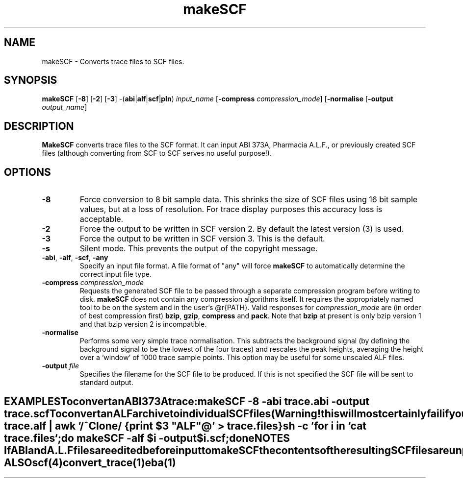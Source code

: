 .TH "makeSCF" 1 "" "" "Staden Package"
.SH "NAME"
.PP
makeSCF \- Converts trace files to SCF files.

.SH "SYNOPSIS"
.PP

\fBmakeSCF\fP [\fB-8\fP] [\fB-2\fP] [\fB-3\fP]
-(\fBabi\fP|\fBalf\fP|\fBscf\fP|\fBpln\fP) \fIinput_name\fP
[\fB-compress\fP \fIcompression_mode\fP] [\fB-normalise\fP
[\fB-output\fP \fIoutput_name\fP]

.SH "DESCRIPTION"
.PP

\fBMakeSCF\fP converts trace files to the SCF format. It can input ABI 373A,
Pharmacia A.L.F., or previously created SCF files (although converting from
SCF to SCF serves no useful purpose!). 

.SH "OPTIONS"
.PP

.TP
\fB-8\fP
Force conversion to 8 bit sample data. This shrinks the size of SCF
files using 16 bit sample values, but at a loss of resolution. For trace
display purposes this accuracy loss is acceptable.

.TP
\fB-2\fP
Force the output to be written in SCF version 2. By default the
latest version (3) is used.

.TP
\fB-3\fP
Force the output to be written in SCF version 3. This is the default.

.TP
\fB-s\fP
Silent mode. This prevents the output of the copyright message.

.TP
\fB-abi\fP, \fB-alf\fP, \fB-scf\fP, \fB-any\fP
Specify an input file format. A file format of "any" will force
\fBmakeSCF\fP to automatically determine the correct input file type.

.TP
\fB-compress\fP \fIcompression_mode\fP
Requests the generated SCF file to be passed through a separate compression
program before writing to disk. \fBmakeSCF\fP does not contain any
compression algorithms itself. It requires the appropriately named tool to
be on the system and in the user's @r{PATH}.
Valid responses for \fIcompression_mode\fP are (in order of best compression
first) \fBbzip\fP, \fBgzip\fP, \fBcompress\fP and \fBpack\fP. Note
that \fBbzip\fP at present is only bzip version 1 and that bzip version 2
is incompatible.

.TP
\fB-normalise\fP
Performs some very simple trace normalisation. This subtracts the
background signal (by defining the background signal to be the lowest of
the four traces) and rescales the peak heights, averaging the height over
a `window' of 1000 trace sample points. This option may be useful
for some unscaled ALF files.

.TP
\fB-output\fP \fIfile\fP
Specifies the filename for the SCF file to be produced. If this is not
specified the SCF file will be sent to standard output.
.TE
.SH "EXAMPLES"
.PP

To convert an ABI 373A trace:

.nf
.in +0.5i
\fBmakeSCF -8 -abi trace.abi -output trace.scf\fP
.in -0.5i
.fi

To convert an ALF archive to individual SCF files (Warning! this 
will most certainly fail if your clone names contain spaces):

.nf
.in +0.5i
\fBalfsplit trace.alf | awk '/^Clone/ {print $3 "ALF"@\fP' > trace.files}

\fBsh -c 'for i in `cat trace.files`;do makeSCF -alf $i -output\fP
\fB    $i.scf;done\fP
.in -0.5i
.fi

.SH "NOTES"
.PP

If ABI and A.L.F files are edited before input to makeSCF the contents of
the resulting SCF files are unpredictable.
To use Pharmacia A.L.F. files the \fBalfsplit\fP program should first
be used. Then \fBmakeSCF\fP should be run on each of the split files.
See the example above.

.SH "SEE ALSO"
.PP

\fBscf\fR(4)
\fBconvert_trace\fR(1)
\fBeba\fR(1)

